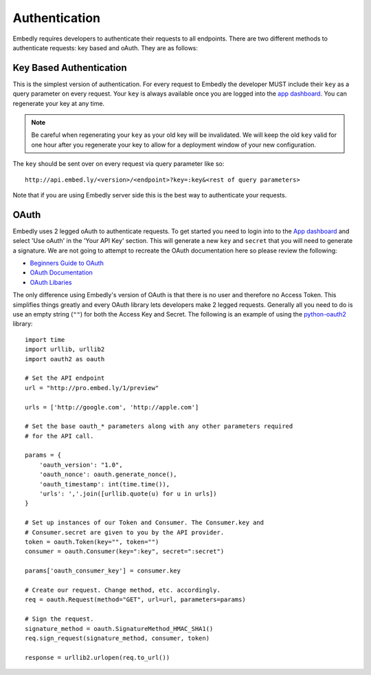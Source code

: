 .. _auth:

Authentication
==============

Embedly requires developers to authenticate their requests to all endpoints.
There are two different methods to authenticate requests: key based and oAuth.
They are as follows:

.. _key_based:

Key Based Authentication
------------------------
This is the simplest version of authentication. For every request to Embedly
the developer MUST include their ``key`` as a query parameter on every request.
Your ``key`` is always available once you are logged into the `app dashboard
<http://app.embed.ly>`_. You can regenerate your key at any time.

.. NOTE::
  Be careful when regenerating your ``key`` as your old key will be
  invalidated. We will keep the old ``key`` valid for one hour after you
  regenerate your key to allow for a deployment window of your new
  configuration.

The ``key`` should be sent over on every request via query parameter like so::

  http://api.embed.ly/<version>/<endpoint>?key=:key&<rest of query parameters>

Note that if you are using Embedly server side this is the best way to
authenticate your requests.

.. _oauth:

OAuth
-----
Embedly uses 2 legged oAuth to authenticate requests. To get started you need
to login into to the `App dashboard <http://app.embed.ly>`_ and select 'Use 
oAuth' in the 'Your API Key' section. This will generate a new ``key`` and
``secret`` that you will need to generate a signature. We are not going to
attempt to recreate the OAuth documentation here so please review the
following:

* `Beginners Guide to OAuth <http://hueniverse.com/oauth/>`_
* `OAuth Documentation <http://oauth.net/documentation/>`_
* `OAuth Libaries <http://oauth.net/code/>`_

The only difference using Embedly's version of OAuth is that there is no user
and therefore no Access Token. This simplifies things greatly and every OAuth
library lets developers make 2 legged requests. Generally all you need to do is
use an empty string (``""``) for both the Access Key and Secret. The following
is an example of using the `python-oauth2
<https://github.com/simplegeo/python-oauth2>`_ library::

    import time
    import urllib, urllib2
    import oauth2 as oauth
    
    # Set the API endpoint 
    url = "http://pro.embed.ly/1/preview"
    
    urls = ['http://google.com', 'http://apple.com']
    
    # Set the base oauth_* parameters along with any other parameters required
    # for the API call.
    
    params = {
        'oauth_version': "1.0",
        'oauth_nonce': oauth.generate_nonce(),
        'oauth_timestamp': int(time.time()),
        'urls': ','.join([urllib.quote(u) for u in urls])
    }
    
    # Set up instances of our Token and Consumer. The Consumer.key and 
    # Consumer.secret are given to you by the API provider.
    token = oauth.Token(key="", token="")
    consumer = oauth.Consumer(key=":key", secret=":secret")
    
    params['oauth_consumer_key'] = consumer.key
    
    # Create our request. Change method, etc. accordingly.
    req = oauth.Request(method="GET", url=url, parameters=params)
    
    # Sign the request.
    signature_method = oauth.SignatureMethod_HMAC_SHA1()
    req.sign_request(signature_method, consumer, token)
    
    response = urllib2.urlopen(req.to_url())